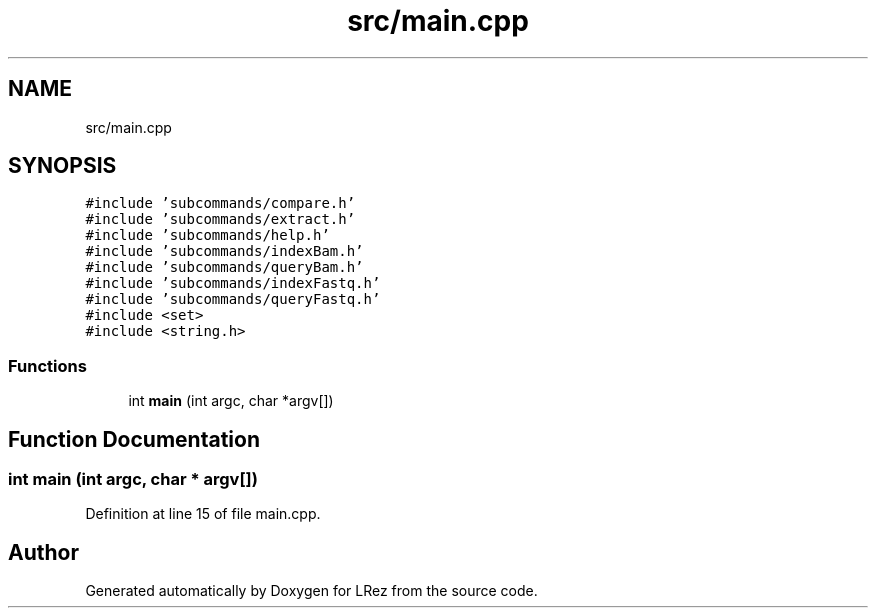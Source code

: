 .TH "src/main.cpp" 3 "Tue Apr 20 2021" "Version 2.0" "LRez" \" -*- nroff -*-
.ad l
.nh
.SH NAME
src/main.cpp
.SH SYNOPSIS
.br
.PP
\fC#include 'subcommands/compare\&.h'\fP
.br
\fC#include 'subcommands/extract\&.h'\fP
.br
\fC#include 'subcommands/help\&.h'\fP
.br
\fC#include 'subcommands/indexBam\&.h'\fP
.br
\fC#include 'subcommands/queryBam\&.h'\fP
.br
\fC#include 'subcommands/indexFastq\&.h'\fP
.br
\fC#include 'subcommands/queryFastq\&.h'\fP
.br
\fC#include <set>\fP
.br
\fC#include <string\&.h>\fP
.br

.SS "Functions"

.in +1c
.ti -1c
.RI "int \fBmain\fP (int argc, char *argv[])"
.br
.in -1c
.SH "Function Documentation"
.PP 
.SS "int main (int argc, char * argv[])"

.PP
Definition at line 15 of file main\&.cpp\&.
.SH "Author"
.PP 
Generated automatically by Doxygen for LRez from the source code\&.
